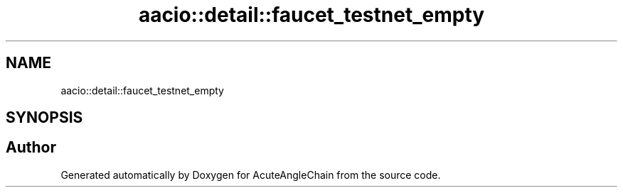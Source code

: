 .TH "aacio::detail::faucet_testnet_empty" 3 "Sun Jun 3 2018" "AcuteAngleChain" \" -*- nroff -*-
.ad l
.nh
.SH NAME
aacio::detail::faucet_testnet_empty
.SH SYNOPSIS
.br
.PP


.SH "Author"
.PP 
Generated automatically by Doxygen for AcuteAngleChain from the source code\&.
